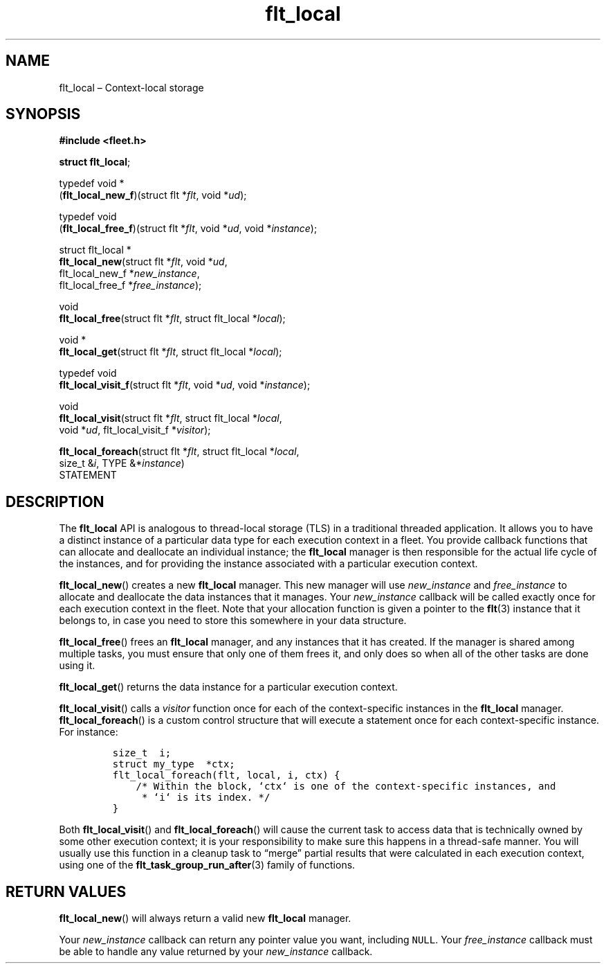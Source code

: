 .TH "flt_local" "3" "2014-01-01" "Fleet" "Fleet\ documentation"
.SH NAME
.PP
flt_local \[en] Context\-local storage
.SH SYNOPSIS
.PP
\f[B]#include <fleet.h>\f[]
.PP
\f[B]struct flt_local\f[];
.PP
typedef void *
.PD 0
.P
.PD
(\f[B]flt_local_new_f\f[])(struct flt *\f[I]flt\f[], void *\f[I]ud\f[]);
.PP
typedef void
.PD 0
.P
.PD
(\f[B]flt_local_free_f\f[])(struct flt *\f[I]flt\f[], void *\f[I]ud\f[],
void *\f[I]instance\f[]);
.PP
struct flt_local *
.PD 0
.P
.PD
\f[B]flt_local_new\f[](struct flt *\f[I]flt\f[], void *\f[I]ud\f[],
.PD 0
.P
.PD
\ \ \ \ \ \ \ \ \ \ \ \ \ \ flt_local_new_f *\f[I]new_instance\f[],
.PD 0
.P
.PD
\ \ \ \ \ \ \ \ \ \ \ \ \ \ flt_local_free_f *\f[I]free_instance\f[]);
.PP
void
.PD 0
.P
.PD
\f[B]flt_local_free\f[](struct flt *\f[I]flt\f[], struct flt_local
*\f[I]local\f[]);
.PP
void *
.PD 0
.P
.PD
\f[B]flt_local_get\f[](struct flt *\f[I]flt\f[], struct flt_local
*\f[I]local\f[]);
.PP
typedef void
.PD 0
.P
.PD
\f[B]flt_local_visit_f\f[](struct flt *\f[I]flt\f[], void *\f[I]ud\f[],
void *\f[I]instance\f[]);
.PP
void
.PD 0
.P
.PD
\f[B]flt_local_visit\f[](struct flt *\f[I]flt\f[], struct flt_local
*\f[I]local\f[],
.PD 0
.P
.PD
\ \ \ \ \ \ \ \ \ \ \ \ \ \ \ \ void *\f[I]ud\f[], flt_local_visit_f
*\f[I]visitor\f[]);
.PP
\f[B]flt_local_foreach\f[](struct flt *\f[I]flt\f[], struct flt_local
*\f[I]local\f[],
.PD 0
.P
.PD
\ \ \ \ \ \ \ \ \ \ \ \ \ \ \ \ \ \ size_t &\f[I]i\f[], TYPE
&*\f[I]instance\f[])
.PD 0
.P
.PD
\ \ \ \ STATEMENT
.SH DESCRIPTION
.PP
The \f[B]flt_local\f[] API is analogous to thread\-local storage (TLS)
in a traditional threaded application.
It allows you to have a distinct instance of a particular data type for
each execution context in a fleet.
You provide callback functions that can allocate and deallocate an
individual instance; the \f[B]flt_local\f[] manager is then responsible
for the actual life cycle of the instances, and for providing the
instance associated with a particular execution context.
.PP
\f[B]flt_local_new\f[]() creates a new \f[B]flt_local\f[] manager.
This new manager will use \f[I]new_instance\f[] and
\f[I]free_instance\f[] to allocate and deallocate the data instances
that it manages.
Your \f[I]new_instance\f[] callback will be called exactly once for each
execution context in the fleet.
Note that your allocation function is given a pointer to the
\f[B]flt\f[](3) instance that it belongs to, in case you need to store
this somewhere in your data structure.
.PP
\f[B]flt_local_free\f[]() frees an \f[B]flt_local\f[] manager, and any
instances that it has created.
If the manager is shared among multiple tasks, you must ensure that only
one of them frees it, and only does so when all of the other tasks are
done using it.
.PP
\f[B]flt_local_get\f[]() returns the data instance for a particular
execution context.
.PP
\f[B]flt_local_visit\f[]() calls a \f[I]visitor\f[] function once for
each of the context\-specific instances in the \f[B]flt_local\f[]
manager.
\f[B]flt_local_foreach\f[]() is a custom control structure that will
execute a statement once for each context\-specific instance.
For instance:
.IP
.nf
\f[C]
size_t\ \ i;
struct\ my_type\ \ *ctx;
flt_local_foreach(flt,\ local,\ i,\ ctx)\ {
\ \ \ \ /*\ Within\ the\ block,\ `ctx`\ is\ one\ of\ the\ context\-specific\ instances,\ and
\ \ \ \ \ *\ `i`\ is\ its\ index.\ */
}
\f[]
.fi
.PP
Both \f[B]flt_local_visit\f[]() and \f[B]flt_local_foreach\f[]() will
cause the current task to access data that is technically owned by some
other execution context; it is your responsibility to make sure this
happens in a thread\-safe manner.
You will usually use this function in a cleanup task to \[lq]merge\[rq]
partial results that were calculated in each execution context, using
one of the \f[B]flt_task_group_run_after\f[](3) family of functions.
.SH RETURN VALUES
.PP
\f[B]flt_local_new\f[]() will always return a valid new
\f[B]flt_local\f[] manager.
.PP
Your \f[I]new_instance\f[] callback can return any pointer value you
want, including \f[C]NULL\f[].
Your \f[I]free_instance\f[] callback must be able to handle any value
returned by your \f[I]new_instance\f[] callback.
